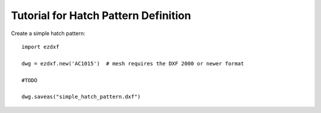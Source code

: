 .. _tut_hatch_pattern:

Tutorial for Hatch Pattern Definition
=====================================

Create a simple hatch pattern::

    import ezdxf

    dwg = ezdxf.new('AC1015')  # mesh requires the DXF 2000 or newer format

    #TODO

    dwg.saveas("simple_hatch_pattern.dxf")

